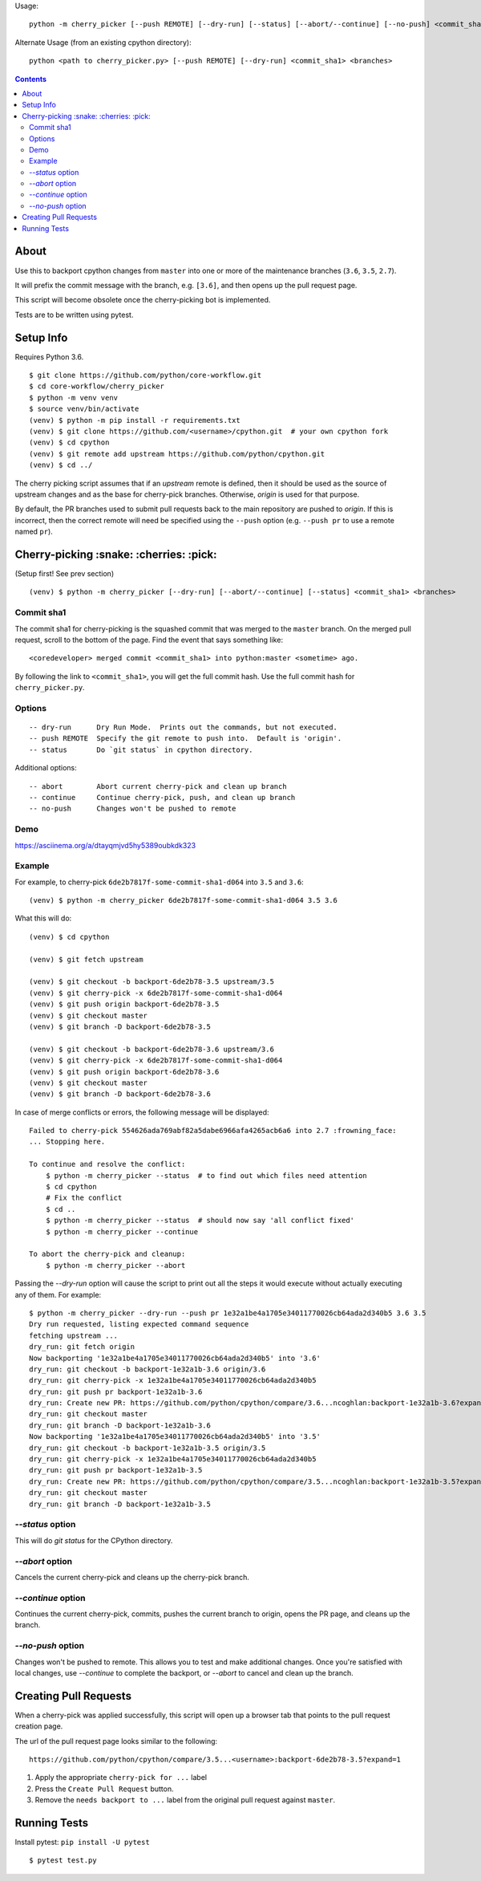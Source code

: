 Usage::
   
   python -m cherry_picker [--push REMOTE] [--dry-run] [--status] [--abort/--continue] [--no-push] <commit_sha1> <branches>
   
Alternate Usage (from an existing cpython directory)::

   python <path to cherry_picker.py> [--push REMOTE] [--dry-run] <commit_sha1> <branches>



.. contents::

About
=====

Use this to backport cpython changes from ``master`` into one or more of the
maintenance branches (``3.6``, ``3.5``, ``2.7``).

It will prefix the commit message with the branch, e.g. ``[3.6]``, and then
opens up the pull request page.

This script will become obsolete once the cherry-picking bot is implemented.

Tests are to be written using pytest.


Setup Info
==========

Requires Python 3.6.

::

    $ git clone https://github.com/python/core-workflow.git
    $ cd core-workflow/cherry_picker
    $ python -m venv venv
    $ source venv/bin/activate
    (venv) $ python -m pip install -r requirements.txt
    (venv) $ git clone https://github.com/<username>/cpython.git  # your own cpython fork
    (venv) $ cd cpython
    (venv) $ git remote add upstream https://github.com/python/cpython.git
    (venv) $ cd ../

The cherry picking script assumes that if an `upstream` remote is defined, then
it should be used as the source of upstream changes and as the base for
cherry-pick branches. Otherwise, `origin` is used for that purpose.

By default, the PR branches used to submit pull requests back to the main
repository are pushed to `origin`. If this is incorrect, then the correct
remote will need be specified using the ``--push`` option (e.g.
``--push pr`` to use a remote named ``pr``).


Cherry-picking :snake: :cherries: :pick:
==============

(Setup first! See prev section)

::

    (venv) $ python -m cherry_picker [--dry-run] [--abort/--continue] [--status] <commit_sha1> <branches>


Commit sha1
-----------

The commit sha1 for cherry-picking is the squashed commit that was merged to
the ``master`` branch.  On the merged pull request, scroll to the bottom of the
page.  Find the event that says something like::

   <coredeveloper> merged commit <commit_sha1> into python:master <sometime> ago.

By following the link to ``<commit_sha1>``, you will get the full commit hash.
Use the full commit hash for ``cherry_picker.py``.


Options
-------

::

    -- dry-run      Dry Run Mode.  Prints out the commands, but not executed.
    -- push REMOTE  Specify the git remote to push into.  Default is 'origin'.
    -- status       Do `git status` in cpython directory.


Additional options::

    -- abort        Abort current cherry-pick and clean up branch
    -- continue     Continue cherry-pick, push, and clean up branch
    -- no-push      Changes won't be pushed to remote

Demo
----

https://asciinema.org/a/dtayqmjvd5hy5389oubkdk323


Example
-------

For example, to cherry-pick ``6de2b7817f-some-commit-sha1-d064`` into
``3.5`` and ``3.6``:

::

    (venv) $ python -m cherry_picker 6de2b7817f-some-commit-sha1-d064 3.5 3.6


What this will do:

::

    (venv) $ cd cpython
    
    (venv) $ git fetch upstream
    
    (venv) $ git checkout -b backport-6de2b78-3.5 upstream/3.5
    (venv) $ git cherry-pick -x 6de2b7817f-some-commit-sha1-d064 
    (venv) $ git push origin backport-6de2b78-3.5
    (venv) $ git checkout master
    (venv) $ git branch -D backport-6de2b78-3.5
    
    (venv) $ git checkout -b backport-6de2b78-3.6 upstream/3.6
    (venv) $ git cherry-pick -x 6de2b7817f-some-commit-sha1-d064 
    (venv) $ git push origin backport-6de2b78-3.6
    (venv) $ git checkout master
    (venv) $ git branch -D backport-6de2b78-3.6

In case of merge conflicts or errors, the following message will be displayed::

    Failed to cherry-pick 554626ada769abf82a5dabe6966afa4265acb6a6 into 2.7 :frowning_face:
    ... Stopping here.

    To continue and resolve the conflict:
        $ python -m cherry_picker --status  # to find out which files need attention
        $ cd cpython
        # Fix the conflict
        $ cd ..
        $ python -m cherry_picker --status  # should now say 'all conflict fixed'
        $ python -m cherry_picker --continue

    To abort the cherry-pick and cleanup:
        $ python -m cherry_picker --abort


Passing the `--dry-run` option will cause the script to print out all the
steps it would execute without actually executing any of them. For example::

    $ python -m cherry_picker --dry-run --push pr 1e32a1be4a1705e34011770026cb64ada2d340b5 3.6 3.5
    Dry run requested, listing expected command sequence
    fetching upstream ...
    dry_run: git fetch origin
    Now backporting '1e32a1be4a1705e34011770026cb64ada2d340b5' into '3.6'
    dry_run: git checkout -b backport-1e32a1b-3.6 origin/3.6
    dry_run: git cherry-pick -x 1e32a1be4a1705e34011770026cb64ada2d340b5
    dry_run: git push pr backport-1e32a1b-3.6
    dry_run: Create new PR: https://github.com/python/cpython/compare/3.6...ncoghlan:backport-1e32a1b-3.6?expand=1
    dry_run: git checkout master
    dry_run: git branch -D backport-1e32a1b-3.6
    Now backporting '1e32a1be4a1705e34011770026cb64ada2d340b5' into '3.5'
    dry_run: git checkout -b backport-1e32a1b-3.5 origin/3.5
    dry_run: git cherry-pick -x 1e32a1be4a1705e34011770026cb64ada2d340b5
    dry_run: git push pr backport-1e32a1b-3.5
    dry_run: Create new PR: https://github.com/python/cpython/compare/3.5...ncoghlan:backport-1e32a1b-3.5?expand=1
    dry_run: git checkout master
    dry_run: git branch -D backport-1e32a1b-3.5


`--status` option
-----------------

This will do `git status` for the CPython directory.

`--abort` option
----------------

Cancels the current cherry-pick and cleans up the cherry-pick branch.

`--continue` option
-------------------

Continues the current cherry-pick, commits, pushes the current branch to origin,
opens the PR page, and cleans up the branch.

`--no-push` option
------------------

Changes won't be pushed to remote.  This allows you to test and make additional
changes.  Once you're satisfied with local changes, use `--continue` to complete
the backport, or `--abort` to cancel and clean up the branch.


Creating Pull Requests
======================

When a cherry-pick was applied successfully, this script will open up a browser
tab that points to the pull request creation page.

The url of the pull request page looks similar to the following::

   https://github.com/python/cpython/compare/3.5...<username>:backport-6de2b78-3.5?expand=1


1. Apply the appropriate ``cherry-pick for ...`` label

2. Press the ``Create Pull Request`` button.

3. Remove the ``needs backport to ...`` label from the original pull request
   against ``master``.


Running Tests
=============

Install pytest: ``pip install -U pytest``

::

    $ pytest test.py
